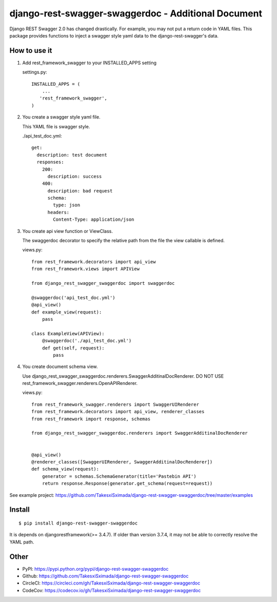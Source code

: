 django-rest-swagger-swaggerdoc - Additional Document
====================================================

.. image:: https://circleci.com/gh/TakesxiSximada/django-rest-swagger-swaggerdoc.svg?style=svg
           :target: https://circleci.com/gh/TakesxiSximada/django-rest-swagger-swaggerdoc
           :alt: CircleCI Status

.. image:: https://codecov.io/gh/TakesxiSximada/django-rest-swagger-swaggerdoc/branch/master/graph/badge.svg
           :target: https://codecov.io/gh/TakesxiSximada/django-rest-swagger-swaggerdoc
           :alt: CodeCov Status

Django REST Swagger 2.0 has changed drastically. For example, you may not put a return code in YAML files.
This package provides functions to inject a swagger style yaml data to the django-rest-swagger's data.


How to use it
-------------

1. Add rest_framework_swagger to your INSTALLED_APPS setting

   settings.py::

     INSTALLED_APPS = (
         ...
        'rest_framework_swagger',
     )


2. You create a swagger style yaml file.

   This YAML file is swagger style.

   ./api_test_doc.yml::

       get:
         description: test document
         responses:
           200:
             description: success
           400:
             description: bad request
             schema:
               type: json
             headers:
               Content-Type: application/json


3. You create api view function or ViewClass.

   The swaggerdoc decorator to specify the relative path from the file
   the view callable is defined.

   views.py::

       from rest_framework.decorators import api_view
       from rest_framework.views import APIView

       from django_rest_swagger_swaggerdoc import swaggerdoc

       @swaggerdoc('api_test_doc.yml')
       @api_view()
       def example_view(request):
           pass

       class ExampleView(APIView):
           @swaggerdoc('./api_test_doc.yml')
           def get(self, request):
               pass

4. You create document schema view.

   Use django_rest_swagger_swaggerdoc.renderers.SwaggerAdditinalDocRenderer.
   DO NOT USE rest_framework_swagger.renderers.OpenAPIRenderer.

   views.py::

       from rest_framework_swagger.renderers import SwaggerUIRenderer
       from rest_framework.decorators import api_view, renderer_classes
       from rest_framework import response, schemas

       from django_rest_swagger_swaggerdoc.renderers import SwaggerAdditinalDocRenderer


       @api_view()
       @renderer_classes([SwaggerUIRenderer, SwaggerAdditinalDocRenderer])
       def schema_view(request):
           generator = schemas.SchemaGenerator(title='Pastebin API')
           return response.Response(generator.get_schema(request=request))


See example project: https://github.com/TakesxiSximada/django-rest-swagger-swaggerdoc/tree/master/examples

Install
-------

::

   $ pip install django-rest-swagger-swaggerdoc


It is depends on djangorestframework(>= 3.4.7).
If older than version 3.7.4, it may not be able to correctly resolve the YAML path.


Other
-----

- PyPI: https://pypi.python.org/pypi/django-rest-swagger-swaggerdoc
- Github: https://github.com/TakesxiSximada/django-rest-swagger-swaggerdoc
- CircleCI: https://circleci.com/gh/TakesxiSximada/django-rest-swagger-swaggerdoc
- CodeCov: https://codecov.io/gh/TakesxiSximada/django-rest-swagger-swaggerdoc
